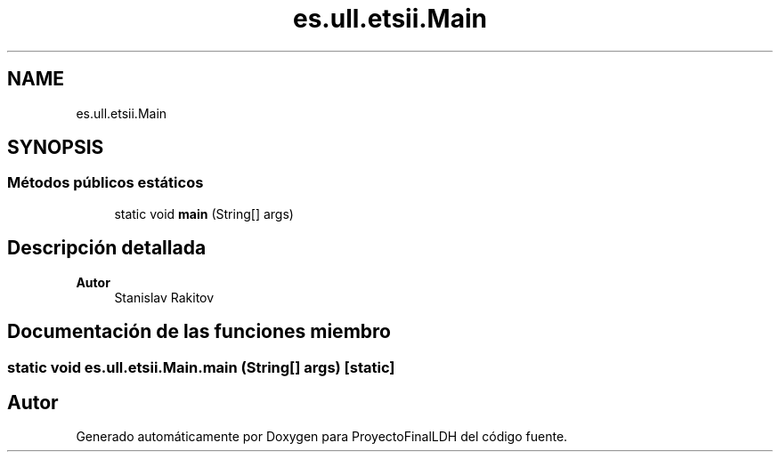 .TH "es.ull.etsii.Main" 3 "Miércoles, 4 de Enero de 2023" "Version 1.0" "ProyectoFinalLDH" \" -*- nroff -*-
.ad l
.nh
.SH NAME
es.ull.etsii.Main
.SH SYNOPSIS
.br
.PP
.SS "Métodos públicos estáticos"

.in +1c
.ti -1c
.RI "static void \fBmain\fP (String[] args)"
.br
.in -1c
.SH "Descripción detallada"
.PP 

.PP
\fBAutor\fP
.RS 4
Stanislav Rakitov 
.RE
.PP

.SH "Documentación de las funciones miembro"
.PP 
.SS "static void es\&.ull\&.etsii\&.Main\&.main (String[] args)\fC [static]\fP"


.SH "Autor"
.PP 
Generado automáticamente por Doxygen para ProyectoFinalLDH del código fuente\&.
